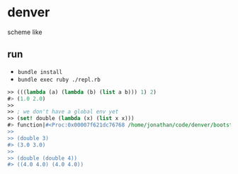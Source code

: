 * denver

scheme like

** run

- ~bundle install~
- ~bundle exec ruby ./repl.rb~

#+begin_src scheme
  >> (((lambda (a) (lambda (b) (list a b))) 1) 2)
  #> (1.0 2.0)
  >>
  >> ; we don't have a global env yet
  >> (set! double (lambda (x) (list x x)))
  #> function|#<Proc:0x00007f621dc76768 /home/jonathan/code/denver/bootstrap/evaluator.rb:60>
  >>
  >> (double 3)
  #> (3.0 3.0)
  >>
  >> (double (double 4))
  #> ((4.0 4.0) (4.0 4.0))
#+end_src
